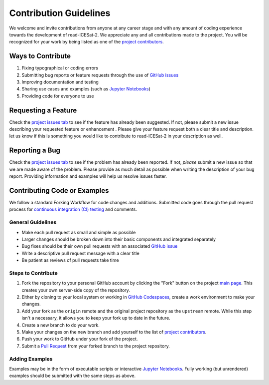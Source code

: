 =======================
Contribution Guidelines
=======================

We welcome and invite contributions from anyone at any career stage and with any amount of coding experience towards the development of read-ICESat-2.
We appreciate any and all contributions made to the project.
You will be recognized for your work by being listed as one of the `project contributors <./Citations.html#contributors>`_.

Ways to Contribute
------------------

1) Fixing typographical or coding errors
2) Submitting bug reports or feature requests through the use of `GitHub issues <https://github.com/tsutterley/read-ICESat-2/issues>`_
3) Improving documentation and testing
4) Sharing use cases and examples (such as `Jupyter Notebooks <./Examples.html>`_)
5) Providing code for everyone to use

Requesting a Feature
--------------------
Check the `project issues tab <https://github.com/tsutterley/read-ICESat-2/issues>`_ to see if the feature has already been suggested.
If not, please submit a new issue describing your requested feature or enhancement .
Please give your feature request both a clear title and description.
let us know if this is something you would like to contribute to read-ICESat-2 in your description as well.

Reporting a Bug
---------------
Check the `project issues tab <https://github.com/tsutterley/read-ICESat-2/issues>`_ to see if the problem has already been reported.
If not, *please* submit a new issue so that we are made aware of the problem.
Please provide as much detail as possible when writing the description of your bug report.
Providing information and examples will help us resolve issues faster.

Contributing Code or Examples
-----------------------------
We follow a standard Forking Workflow for code changes and additions.
Submitted code goes through the pull request process for `continuous integration (CI) testing <https://github.com/tsutterley/read-ICESat-2/actions>`_ and comments.

General Guidelines
^^^^^^^^^^^^^^^^^^

- Make each pull request as small and simple as possible
- Larger changes should be broken down into their basic components and integrated separately
- Bug fixes should be their own pull requests with an associated `GitHub issue <https://github.com/tsutterley/read-ICESat-2/issues>`_
- Write a descriptive pull request message with a clear title
- Be patient as reviews of pull requests take time

Steps to Contribute
^^^^^^^^^^^^^^^^^^^

1) Fork the repository to your personal GitHub account by clicking the "Fork" button on the project `main page <https://github.com/tsutterley/read-ICESat-2>`_.  This creates your own server-side copy of the repository.
2) Either by cloning to your local system or working in `GitHub Codespaces <https://github.com/features/codespaces>`_, create a work environment to make your changes.
3) Add your fork as the ``origin`` remote and the original project repository as the ``upstream`` remote.  While this step isn't a necessary, it allows you to keep your fork up to date in the future.
4) Create a new branch to do your work.
5) Make your changes on the new branch and add yourself to the list of `project contributors <./Citations.html#contributors>`_.
6) Push your work to GitHub under your fork of the project.
7) Submit a `Pull Request <https://github.com/tsutterley/read-ICESat-2/pulls>`_ from your forked branch to the project repository.

Adding Examples
^^^^^^^^^^^^^^^
Examples may be in the form of executable scripts or interactive `Jupyter Notebooks <./Examples.html>`_.
Fully working (but unrendered) examples should be submitted with the same steps as above.
